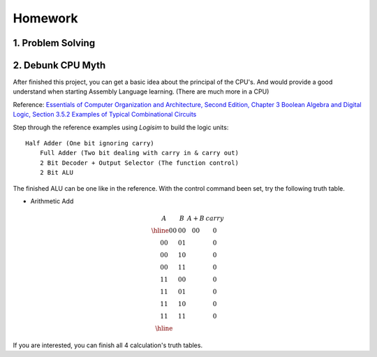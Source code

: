 Homework
========

1. Problem Solving
------------------

2. Debunk CPU Myth
------------------

After finished this project, you can get a basic idea about the principal of the
CPU's. And would provide a good understand when starting Assembly Language learning.
(There are much more in a CPU)

..
    http://computerscience.jbpub.com/ecoa/2e/Null03.pdf

Reference: `Essentials of Computer Organization and Architecture, Second Edition, Chapter 3 Boolean Algebra and Digital Logic, Section 3.5.2 Examples of Typical Combinational Circuits <http://computerscience.jbpub.com/ecoa/2e/>`_

Step through the reference examples using *Logisim* to build the logic units::

    Half Adder (One bit ignoring carry)
	Full Adder (Two bit dealing with carry in & carry out)
	2 Bit Decoder + Output Selector (The function control)
	2 Bit ALU

The finished ALU can be one like in the reference. With the control command been
set, try the following truth table.

- Arithmetic Add

.. math::

    \begin{array}{cc|cc}
	A  & B  & A+B & carry\\
	\hline
	00 & 00 & 00 & 0\\
	00 & 01 &    & 0\\
	00 & 10 &    & 0\\
	00 & 11 &    & 0\\
	11 & 00 &    & 0\\
	11 & 01 &    & 0\\
	11 & 10 &    & 0\\
	11 & 11 &    & 0\\
	\hline
	\end{array}
..

If you are interested, you can finish all 4 calculation's truth tables.
